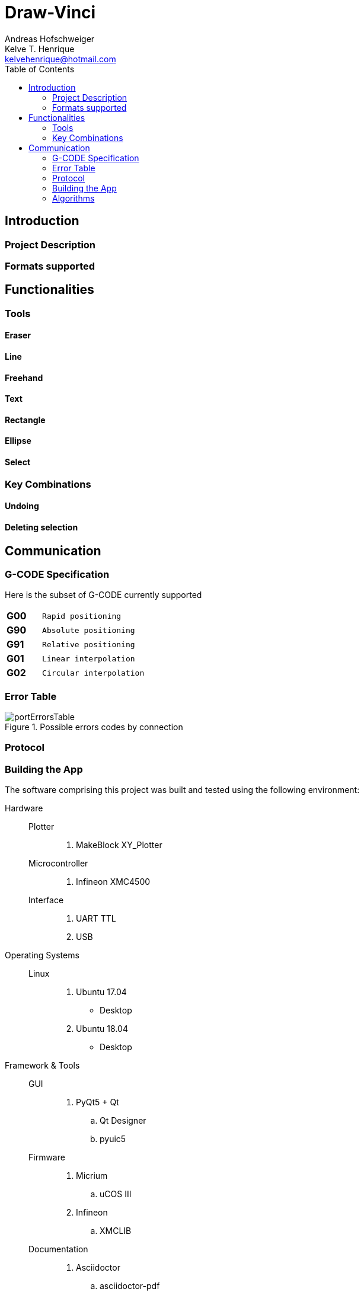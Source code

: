 = Draw-Vinci
Andreas Hofschweiger; Kelve T. Henrique <kelvehenrique@hotmail.com>
:Date: 2018 Apr 28
:description: Documenting Draw-Vinci Makeblock XY_Plotter Project
:source-highlighter: coderay
:listing-caption: Listing
:imagesdir: img
:toc: left

== Introduction

=== Project Description

=== Formats supported

== Functionalities

=== Tools

==== Eraser

==== Line

==== Freehand

==== Text

==== Rectangle

==== Ellipse

==== Select

=== Key Combinations

==== Undoing

==== Deleting selection

== Communication

=== G-CODE Specification

Here is the subset of G-CODE currently supported

[cols="^.1s,<.3m"]
|===

|G00 | Rapid positioning
|G90 | Absolute positioning
|G91 | Relative positioning
|G01 | Linear interpolation
|G02 | Circular interpolation

|===

=== Error Table

[#portErrors]
.Possible errors codes by connection
image::portErrorsTable.png[]

=== Protocol


=== Building the App
The software comprising this project was built and tested using the following environment:

Hardware::
    Plotter:::
        . MakeBlock XY_Plotter
    Microcontroller:::
        . Infineon XMC4500
    Interface:::
        . UART TTL
        . USB

Operating Systems::
    Linux:::
        . Ubuntu 17.04
            * Desktop
        . Ubuntu 18.04
            * Desktop

Framework & Tools::
    GUI:::
        . PyQt5 + Qt
            .. Qt Designer
            .. pyuic5
    Firmware:::
        . Micrium
            .. uCOS III
        . Infineon
            .. XMCLIB
    Documentation:::
        . Asciidoctor
            .. asciidoctor-pdf

Dependencies::
    Python3:::
        . PyQt5
        . pyudev
    arm-none-eabi:::
        . https://launchpad.net/gcc-arm-embedded/5.0/5-2016-q3-update/+download/gcc-arm-none-eabi-5_4-2016q3-20160926-linux.tar.bz2
    SEGGER J-Link:::
        . https://www.segger.com/downloads/jlink/#J-LinkSoftwareAndDocumentationPack

=== Algorithms

==== GUI

==== XMC4500


